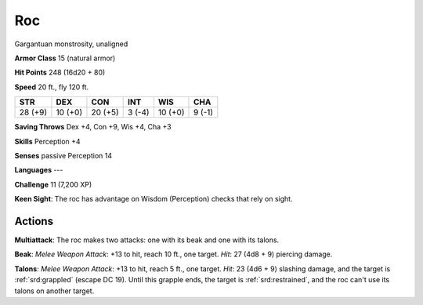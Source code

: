 
.. _srd:roc:

Roc
---

Gargantuan monstrosity, unaligned

**Armor Class** 15 (natural armor)

**Hit Points** 248 (16d20 + 80)

**Speed** 20 ft., fly 120 ft.

+-----------+-----------+-----------+----------+-----------+----------+
| STR       | DEX       | CON       | INT      | WIS       | CHA      |
+===========+===========+===========+==========+===========+==========+
| 28 (+9)   | 10 (+0)   | 20 (+5)   | 3 (-4)   | 10 (+0)   | 9 (-1)   |
+-----------+-----------+-----------+----------+-----------+----------+

**Saving Throws** Dex +4, Con +9, Wis +4, Cha +3

**Skills** Perception +4

**Senses** passive Perception 14

**Languages** ---

**Challenge** 11 (7,200 XP)

**Keen Sight**: The roc has advantage on Wisdom (Perception) checks that
rely on sight.

Actions
~~~~~~~~~~~~~~~~~~~~~~~~~~~~~~~~~

**Multiattack**: The roc makes two attacks: one with its beak and one
with its talons.

**Beak**: *Melee Weapon Attack*: +13 to hit, reach 10
ft., one target. *Hit*: 27 (4d8 + 9) piercing damage.

**Talons**: *Melee
Weapon Attack*: +13 to hit, reach 5 ft., one target. *Hit*: 23 (4d6 + 9)
slashing damage, and the target is :ref:`srd:grappled` (escape DC 19). Until this
grapple ends, the target is :ref:`srd:restrained`, and the roc can't use its talons
on another target.
